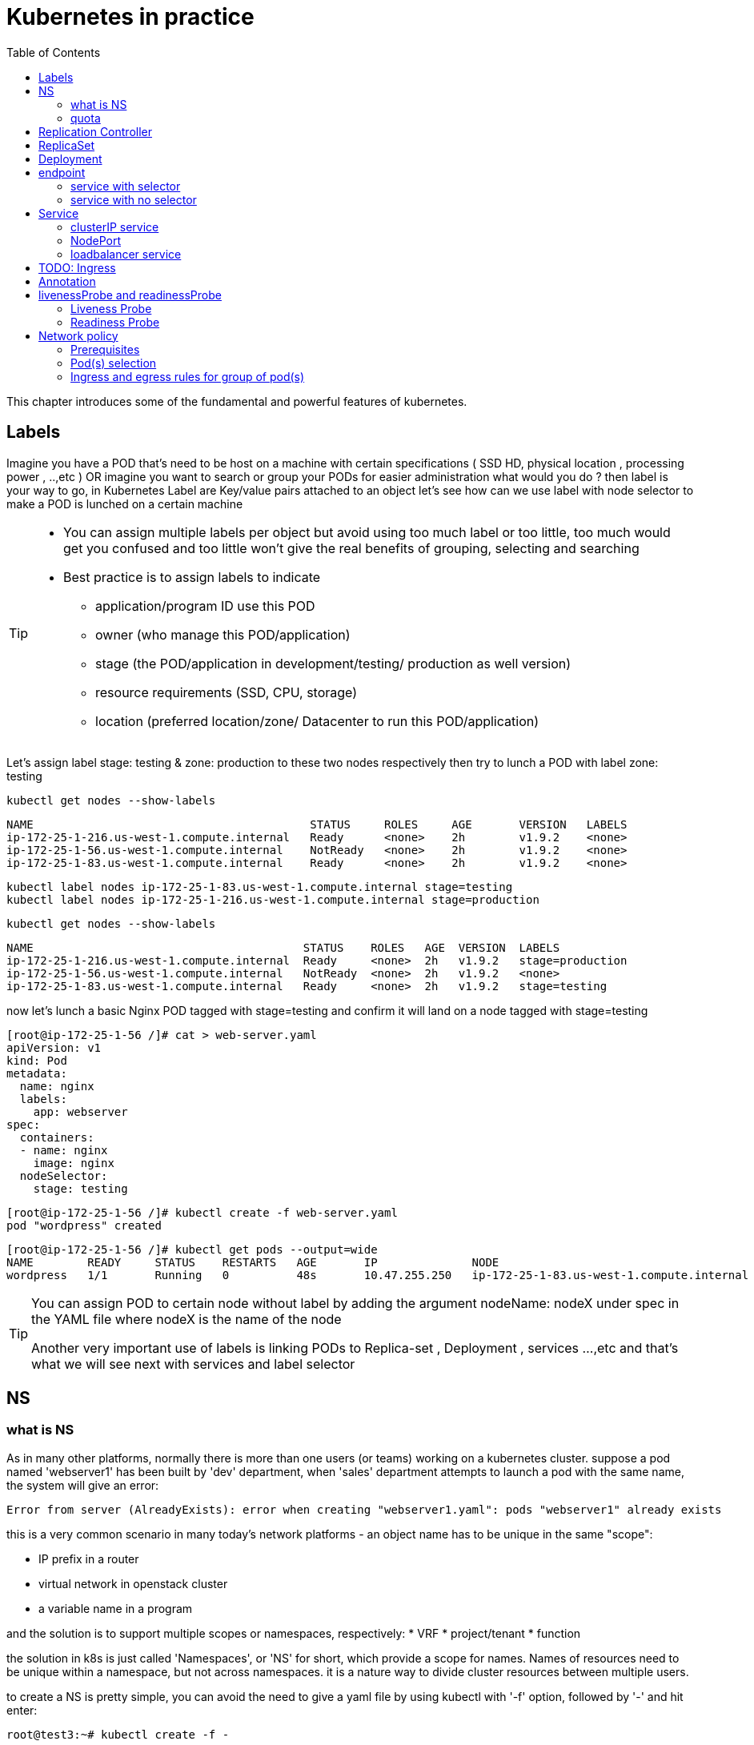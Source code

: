 // vim:set ft=asciidoc syntax=ON tw=80:
= Kubernetes in practice
:toc: right
//:toc-placement: preamble
:source-highlighter: pygments
:source-highlighter: coderay
:source-highlighter: prettify
:highlightjs-theme: googlecode
:coderay-linenums-mode: table
:coderay-linenums-mode: inline

This chapter introduces some of the fundamental and powerful features of
kubernetes.

== Labels

Imagine you have a POD that’s need to be host on a machine with certain
specifications ( SSD HD, physical location , processing power , ..,etc ) 
OR imagine you want to search or group your PODs for easier administration 
what would you do ?
then label is your way to go, in Kubernetes Label are Key/value pairs attached to an object  
let’s see how can we use label with node selector to make a POD is lunched on a certain machine 

[TIP]
====
* You can assign multiple labels per object but avoid using too much label or
  too little, too much would get you confused and too little won’t give the real
  benefits of grouping, selecting and searching 
* Best practice is to assign labels to indicate
    - application/program ID use this POD
    - owner (who manage this POD/application)
    - stage (the POD/application in development/testing/ production as well version)
    - resource requirements (SSD, CPU, storage)
    - location (preferred location/zone/ Datacenter to run this POD/application) 
====

Let’s assign label stage: testing & zone: production to these two nodes
respectively then try to lunch a POD with label zone: testing 
 
    kubectl get nodes --show-labels

    NAME                                         STATUS     ROLES     AGE       VERSION   LABELS
    ip-172-25-1-216.us-west-1.compute.internal   Ready      <none>    2h        v1.9.2    <none>
    ip-172-25-1-56.us-west-1.compute.internal    NotReady   <none>    2h        v1.9.2    <none>
    ip-172-25-1-83.us-west-1.compute.internal    Ready      <none>    2h        v1.9.2    <none>


    kubectl label nodes ip-172-25-1-83.us-west-1.compute.internal stage=testing
    kubectl label nodes ip-172-25-1-216.us-west-1.compute.internal stage=production

    kubectl get nodes --show-labels

    NAME                                        STATUS    ROLES   AGE  VERSION  LABELS
    ip-172-25-1-216.us-west-1.compute.internal  Ready     <none>  2h   v1.9.2   stage=production
    ip-172-25-1-56.us-west-1.compute.internal   NotReady  <none>  2h   v1.9.2   <none>
    ip-172-25-1-83.us-west-1.compute.internal   Ready     <none>  2h   v1.9.2   stage=testing

now let’s lunch a basic Nginx POD tagged with stage=testing and confirm it
will land on a node tagged with stage=testing

    [root@ip-172-25-1-56 /]# cat > web-server.yaml
    apiVersion: v1
    kind: Pod
    metadata:
      name: nginx
      labels:
        app: webserver
    spec:
      containers:
      - name: nginx
        image: nginx
      nodeSelector:
        stage: testing

    [root@ip-172-25-1-56 /]# kubectl create -f web-server.yaml
    pod "wordpress" created

    [root@ip-172-25-1-56 /]# kubectl get pods --output=wide
    NAME        READY     STATUS    RESTARTS   AGE       IP              NODE
    wordpress   1/1       Running   0          48s       10.47.255.250   ip-172-25-1-83.us-west-1.compute.internal


[TIP]
====
You can assign POD to certain node without label by adding the argument
nodeName: nodeX under spec in the YAML file where nodeX is the name of the node  

Another very important use of labels is linking PODs to Replica-set ,
Deployment , services …,etc  and that’s what we will see next with services and
label selector 

====

== NS

=== what is NS

As in many other platforms, normally there is more than one users (or teams) working on a
kubernetes cluster. suppose a pod named 'webserver1' has been built by 'dev'
department, when 'sales' department attempts to launch a pod with the same name,
the system will give an error:

----
Error from server (AlreadyExists): error when creating "webserver1.yaml": pods "webserver1" already exists
----

this is a very common scenario in many today's network platforms - an object
name has to be unique in the same "scope":

* IP prefix in a router
* virtual network in openstack cluster
* a variable name in a program

and the solution is to support multiple scopes or namespaces, respectively:
* VRF
* project/tenant
* function

the solution in k8s is just called 'Namespaces', or 'NS' for short, which
provide a scope for names. Names of resources need to be unique within a
namespace, but not across namespaces. it is a nature way to divide cluster
resources between multiple users. 

to create a NS is pretty simple, you can avoid the need to give a yaml file by
using kubectl with '-f' option, followed by '-' and hit enter:

    root@test3:~# kubectl create -f -

now the kubectl will wait for you to manually input the definition of NS from
'stdin', you can now input these 4 lines to create a VN:

    apiVersion: v1
    kind: Namespace
    metadata:
        name: dev

when done, press ctr-d to submit the stdin buffer content into kubectl.

    namespace/development created

new namespace is now created

    root@test3:~# kubectl get ns
    NAME          STATUS    AGE
    default       Active    15d
    dev           Active    5s  #<-----

you may notice there is a NS named 'default' in any k8s setup. that is, as the
name indicates, the "default" NS that will be created when you install the
setup, same as the "default routing table" in a router, "default tenant" in
openstack setup - there needs to be a scope providing you an initial working
environment so from there you can create all other objects.

now 'dev' 'webserver1' in 'dev' NS won't conflict with 'webserver1' in 'sales'
NS.

----
$ kubectl get pod --all-namespaces -o wide
NAMESPACE  NAME  READY  STATUS   RESTARTS  AGE   IP             NODE     NOMINATED  NODE
......
dev        csrx  1/1    Running  4         2d4h  10.47.255.249  cent222  <none>
......
sales      csrx  1/1    Running  4         2d4h  10.47.255.244  cent222  <none>
......
----

=== quota

similiar to openstack 'tenant', you can now apply constraints that limits
resource consumption per namespace. for example, you can limit the quantity of
objects that can be created in a namespace, total amount of compute resources
that may be consumed by resources, etc. the constraint in k8s is called 'quota'.
here is an example:

    kubectl -n ns-user-2 create quota foobar --hard pods=1

we just created a quota 'foobar', and the constraint we gave is 'pods=1' - only
one pod is allowed to be created in this NS.

----
$ kubectl get quota -n ns-user-2
NAME     CREATED AT
foobar   2019-06-14T04:25:37Z

$ kubectl get quota -o yaml
apiVersion: v1
items:
- apiVersion: v1
  kind: ResourceQuota
  metadata:
    creationTimestamp: 2019-06-14T04:25:37Z
    name: foobar
    namespace: ns-user-2
    resourceVersion: "823606"
    selfLink: /api/v1/namespaces/ns-user-2/resourcequotas/foobar
    uid: 76052368-8e5c-11e9-87fb-0050569e6cfc
  spec:
    hard:
      pods: "1"
  status:
    hard:
      pods: "1"
    used:
      pods: "1"
kind: List
metadata:
  resourceVersion: ""
  selfLink: ""
----

now create a rc with replica=2

----
$ cat rc-ubuntu.yaml
apiVersion: v1
kind: ReplicationController
metadata:
name: rc-ubuntuapp
spec:
 replicas: 2
 template:
   metadata:
     labels:
       run: ubuntuapp
   spec:
     containers:
     - name: ubuntuapp
       image: ubuntu-upstart

$ kubectl apply -f rc-ubuntu.yaml
replicationcontroller/rc-ubuntuapp created

$ kubectl get pod
NAME                 READY   STATUS    RESTARTS   AGE
rc-ubuntuapp-2j84g   1/1     Running   0          10s
----

what we desired is 2 pods, but only 1 will be created:

----
$ kubectl get rc
NAME        DESIRED   CURRENT   READY   AGE
ubuntuapp   2         1         1       3m19s
----

and the reason is that the 2nd pod creation is "forbidden" due to quota
exceeded:

    ..."rc-ubuntuapp-88cxk" is forbidden: exceeded quota: foobar, requested: pods=1, used: pods=1, limited: pods=1

----
$ kubectl describe rc
Name:         rc-ubuntuapp
Namespace:    ns-user-2
Selector:     run=ubuntuapp
......
Conditions:
  Type             Status  Reason
  ----             ------  ------
  ReplicaFailure   True    FailedCreate         #<---
Events:
  Type     Reason            Age                 From                    Message
  ----     ------            ----                ----                    -------
  Normal   SuccessfulCreate  2m8s                replication-controller  Created pod: rc-ubuntuapp-2j84g
  Warning  FailedCreate      2m8s                replication-controller  Error creating: pods "rc-ubuntuapp-88cxk" is forbidden: exceeded quota: foobar, requested: pods=1, used: pods=1, limited: pods=1
  Warning  FailedCreate      2m8s                replication-controller  Error creating: pods "rc-ubuntuapp-tztv4" is forbidden: exceeded quota: foobar, requested: pods=1, used: pods=1, limited: pods=1
  ......
  Warning  FailedCreate      77s (x6 over 2m6s)  replication-controller  (combined from similar events): Error creating: pods "rc-ubuntuapp-rtb56" is forbidden: exceeded quota: foobar, requested: pods=1, used: pods=1, limited: pods=1
----

new pod will can be create after the quota is removed:

----
root@test1:~# kubectl delete quota foobar
resourcequota "foobar" deleted

$ kubectl scale rc rc-ubuntuapp --replicas=3
replicationcontroller/rc-ubuntuapp scaled

$ kubectl get pod
NAME                 READY   STATUS    RESTARTS   AGE
rc-ubuntuapp-2j84g   1/1     Running   0          8m4s
rc-ubuntuapp-rssl9   1/1     Running   0          16s
rc-ubuntuapp-z6cmn   1/1     Running   0          16s
----

== Replication Controller

you have learned how to launch a pod that representing your containers from its
yaml file in chapter 2. one question will rise in your mind: what if I need 5
exactly the same pods (each runs a apache container) to make sure the web
service appears more robust? shall I change the name in yaml file then repeat the
same commands to create 5 more pods? or maybe with a shell script? kubernetes
already has the objects to address this exact demand and the right answer are RC -
replication controller or ReplicaSet

> A ReplicationController ensures that a specified number of pod replicas are
> running at any one time. In other words, a ReplicationController makes sure
> that a pod or a homogeneous set of pods is always up and available.

let's look at how it works with an example. first create a yaml file for a RC
object named `myweb`.

    #myweb-rc.yaml
    apiVersion: v1
    kind: ReplicationController
    metadata:
      name: myweb
    spec:
      replicas: 5
      selector:
        app: myweb
      template:
        metadata:
          labels:
            app: myweb
        spec:
          containers:
          - name: myweb
            image: kubeguide/tomcat-app:v1
            ports:
            - containerPort: 8080

again, `kind` indicates the object type that this yaml file is to define, here
it is a RC instead of a pod. in `metadata` it is showing the RC's `name` as
`myweb`.  in `spec` is the detail specification of this RC object. `replicas` 5
indicates a same pod will be cloned 4 times to make sure the total number of
pods created by the RC is always 5. `template` gives information about
the containers that will run in the pod, same as what you saw in a `pod` yaml
file.

now use this yaml file to create the RC object:

    kubectl create -f myweb-rc.yaml
    replicationcontroller "myweb" created

    $ kubectl get rc
    NAME            DESIRED   CURRENT   READY   AGE
    myweb           5         5         5       3m29s

eventually you will see 5 pods launched:

////
    $ kubectl get pod
    NAME          READY     STATUS              RESTARTS   AGE
    myweb-5ggv6   1/1       Running             0          9s
    myweb-5ww92   1/1       Running             0          50s
    myweb-lbj89   0/1       ContainerCreating   0          9s
    myweb-m6nrx   0/1       ContainerCreating   0          9s
    myweb-q5gv4   1/1       Running             0          50s
////

    $ kubectl get pod
    NAME          READY     STATUS    RESTARTS   AGE
    myweb-5ggv6   1/1       Running   0          21m
    myweb-5ww92   1/1       Running   0          22m
    myweb-lbj89   1/1       Running   0          21m
    myweb-m6nrx   1/1       Running   0          21m
    myweb-q5gv4   1/1       Running   0          22m

with `replicas` parameter specified in RC object yaml file, the kubernetes
replication controller, running as part of `kube-controller-manager` process in
the `master node`, will keep monitoring the number of running pods spawned by
the RC, and automatically launch new ones should any of them runs into failures. 

you can test this out by deleting one of the pod:

    $ kubectl delete pod myweb-5ggv6
    pod "myweb-5ggv6" deleted
    $ kubectl get pod
    NAME          READY     STATUS        RESTARTS   AGE
    myweb-5ggv6   0/1       Terminating   0          22m        #<---
    myweb-5v9w6   1/1       Running       0          2s
    myweb-5ww92   1/1       Running       0          23m
    myweb-lbj89   1/1       Running       0          22m
    myweb-m6nrx   1/1       Running       0          22m
    myweb-q5gv4   1/1       Running       0          23m

    $ kubectl get pod
    NAME          READY     STATUS        RESTARTS   AGE
    myweb-5v9w6   1/1       Running       0          5s
    myweb-5ww92   1/1       Running       0          23m
    myweb-lbj89   1/1       Running       0          22m
    myweb-m6nrx   1/1       Running       0          22m
    myweb-q5gv4   1/1       Running       0          23m

there are other benefits with RC. actually since this abstraction is so popular
and heavily used in practice that, two very similar new objects have been
designed with more powerful features introduced. The original RC object and its
abstraction has been split into 2 new objects named `RS(ReplicaSet)` and
`deployment`.  roughly, you can call them "next generation of RC". let's stop
exploring more RC features for now and move our focus to these 2 objects.

== ReplicaSet

`ReplicaSet`, or `RS` object, is pretty much the same thing as a `RC` object,
with just one major exception - the looks of `selector`.

    $ cat myweb-rs.yaml
    apiVersion: extensions/v1beta1
    kind: ReplicaSet
    metadata:
      name: myweb
    spec:
      replicas: 1
      selector:
        matchLabels:                                    #<---
          app: myweb                                    #<---
        matchExpressions:                               #<---
          - {key: app, operator: In, values: [myweb]}   #<---
      template:
        metadata:
          labels:
            app: myweb
        spec:
          containers:
          - name: myweb
            image: kubeguide/tomcat-app:v1
            ports:
            - containerPort: 8080
            env:
            - name: MYSQL_SERVICE_HOST
              value: 'mysql'
            - name: MYSQL_SERVICE_PORT
              value: '3306'
            - name: MYSQL_ROOT_PASSWORD
              value: "123456"

RC uses "Equality-based" selector while RS uses "set-based". function-wise the
two forms of selector do the same job - to "select" the pod with a matching
"label".

      #RS:
      selector:
        matchLabels:                                 
          app: myweb                                 
        matchExpressions:                            
          - {key: app, operator: In, values: [myweb]}

      #RC:
      selector:
        app: myweb

    $ kubectl create -f myweb-rs.yaml
    replicaset.extensions/myweb created

    $ kubectl get pod
    NAME                         READY   STATUS    RESTARTS   AGE
    myweb-lkwvt                  1/1     Running   0          8s

a RS is created and it launchs a pod, just same as what a RC would do.
if you compare the `kubectl describe` on the 2 objects:

    $ kubectl describe rs myweb                                        
    ......
    Selector:     app=myweb,app in (myweb)                             
    ......
      Type    Reason            Age   From                   Message   
      ----    ------            ----  ----                   -------   
      Normal  SuccessfulCreate  15s   replicaset-controller  Created pod: myweb-kt9zx

    $ kubectl describe rc myweb
    ......
    Selector:     app=myweb
    ......
      Type    Reason            Age   From                    Message
      ----    ------            ----  ----                    -------
      Normal  SuccessfulCreate  19s   replication-controller  Created pod: myweb-tbbhc

as you see, most part of the output are the same, with only exception of
selector format. you can also sale the RS same way as you do with RC:

    $ kubectl scale rs myweb --replicas=5
    replicaset.extensions/myweb scaled

    $ kubectl get pod
    NAME                         READY   STATUS    RESTARTS   AGE
    myweb-4jvvx                  1/1     Running   0          3m30s
    myweb-722pf                  1/1     Running   0          3m30s
    myweb-8z8f8                  1/1     Running   0          3m30s
    myweb-lkwvt                  1/1     Running   0          4m28s
    myweb-ww9tn                  1/1     Running   0          3m30s

== Deployment
now you may start to wonder why kubernetes has two different objects to do the
almost same job. as mentioned earlier the features of RC has been extended
through the 2 new objects. we've seen `RS` has done the same job of `RC` just
with a different selector format, now we'll check out the other new object
`deployment` and explore the features coming from it. simply changing `kind`
attribute from `ReplicaSet` to `deployment` we get the yaml file of a deployment
object:

    $ cat myweb-deployment.yaml
    apiVersion: extensions/v1beta1
    kind: Deployment    #<---
    metadata:
      name: myweb
    ...(everything else remains the same as replicaset)...

    $ kubectl create -f myweb-deployment.yaml
    deployment.extensions/myweb created

    $ kubectl get all | grep myweb
    deployment.apps/myweb            1    1        1  1    21s
    replicaset.apps/myweb-c586fd645  1    1        1  21s
    pod/myweb-c586fd645-b2ft8        1/1  Running  0  21s

the deployment is a relatively higher level of abstraction than RC and RS.
deployment does not create a pod directly, the `describe` command reveals this:

    $ kubectl describe deployments myweb
    Name:                   myweb
    Namespace:              default
    CreationTimestamp:      Sat, 25 May 2019 16:00:26 -0400
    Labels:                 app=myweb
    Annotations:            deployment.kubernetes.io/revision: 1
    Selector:               app=myweb,app in (myweb)
    Replicas:               1 desired | 1 updated | 1 total | 1 available | 0 unavailable
    StrategyType:           RollingUpdate
    MinReadySeconds:        0
    RollingUpdateStrategy:  1 max unavailable, 1 max surge
    Pod Template:
      Labels:  app=myweb
      Containers:
       myweb:
        Image:      kubeguide/tomcat-app:v1
        Port:       8080/TCP
        Host Port:  0/TCP
        Environment:
          MYSQL_SERVICE_HOST:   mysql
          MYSQL_SERVICE_PORT:   3306
          MYSQL_ROOT_PASSWORD:  123456
        Mounts:                 <none>
      Volumes:                  <none>
    Conditions:
      Type           Status  Reason
      ----           ------  ------
      Available      True    MinimumReplicasAvailable
    OldReplicaSets:  <none>
    NewReplicaSet:   myweb-c586fd645 (1/1 replicas created)     #<---
    Events:          <none>

what happens is when you create a Deployment, a replica set is created
underneath. The pods defined in a Deployment object are created and supervised
by the Deployment's replicaset. RC on the other hand, works with pod directly.
the workflows differences are shown in this diagram:

                             |=> pod
                             |
    RC =============>========|=> pod
                             |
                             |=> pod

                             |=> pod
                             |
    deployment =====> RS ====|=> pod
                             |
                             |=> pod

You might still be wondering why you need RS as one more layer sitting in
between deployment and pod, after all with RC's magic it seems sufficient to
keep a set of pods running.

the reason is about another important usage scenario in pratice: pod update.
"rolling update" feature is one of the "more powerful feature" coming with
deployment object. this is how it works:

when you update the pod with new software, the `deployment` object introduces a
new RS that will start the pod update process. the idea is NOT to "login" to the
existing pod and do the image update in there, instead, the new RC just creates
a new pod equiped with the new software release in it. once this new pod is up
and running, the original RS will be "scaled down" by one, making the total
number of running pod remaining unchanged. new RS will continue to scale up by
one and original RS scales down the same number of pod. this process repeats
until number of pods created by new RS reaches the original replica number
defined in the deployment, and that is the time when all of the original RS's
pods are terminated. this process is depicted in this diagram:

                             |=> pod
                 |==> RS ====|=> pod
                 |   (v1)    |=> pod
                 |
                 |           |=> pod
                 |           |
    deployment ==|==> RS ====|=> pod
                 |   (v2)    |
                 |           |=> pod
                 |
                 |           |=> pod
                 |==> RS ====|=> pod
                     (v3)    |=> pod

now coming back to the question in your mind. This whole process of creating a
new RS, scaling up the new RS and scaling down the old one simultaneously, is
fully automated and taken care of by the deployment object. it is `deployment`
who is `deploying` and driving `ReplicaSet` object, which, in this sense working
as merely a backend of it. this is why `deployment` is considered a higher layer
object in kubernetes, also the reason why it is officially recommended to never
use `ReplicaSet` along without `deployment`. in contrast, RC alone, without this
additional higher layer abstraction, is not able to coordinate this process.

deployment also has the ability to "record" the whole process, so in case
needed, you can display the update history after the update job is done:

    $ kubectl describe deployment/nginx-deployment
    Name:                   nginx-deployment
    ......
    NewReplicaSet:   nginx-deployment-6fdbb596db (3/3 replicas created)
    Events:
      Type    Reason             Age   From                   Message
      ----    ------             ----  ----                   -------
      Normal  ScalingReplicaSet  28m   deployment-controller  Scaled up replica set nginx-deployment-67594d6bf6 to 3    #<------
      Normal  ScalingReplicaSet  24m   deployment-controller  Scaled up replica set nginx-deployment-6fdbb596db to 1    #<------
      Normal  ScalingReplicaSet  23m   deployment-controller  Scaled down replica set nginx-deployment-67594d6bf6 to 2  #<------
      Normal  ScalingReplicaSet  23m   deployment-controller  Scaled up replica set nginx-deployment-6fdbb596db to 2    #<------
      Normal  ScalingReplicaSet  23m   deployment-controller  Scaled down replica set nginx-deployment-67594d6bf6 to 1  #<------
      Normal  ScalingReplicaSet  23m   deployment-controller  Scaled up replica set nginx-deployment-6fdbb596db to 3    #<------
      Normal  ScalingReplicaSet  23m   deployment-controller  Scaled down replica set nginx-deployment-67594d6bf6 to 0  #<------

similarly, you can also pause/resume the update process to verify the changes
before proceeding:

    $ kubectl rollout pause deployment/nginx-deployment
    $ kubectl rollout resume deployment/nginx-deployment

you can even "undo" the update when things are going wrong during the
maintenance window

    $ kubectl rollout undo deployment/nginx-deployment

    $ kubectl describe deployment/nginx-deployment
    Name:                   nginx-deployment
    ......
    NewReplicaSet:   nginx-deployment-6fdbb596db (3/3 replicas created)
    NewReplicaSet:   nginx-deployment-67594d6bf6 (3/3 replicas created)
    Events:
      Type    Reason              Age              From                   Message
      ----    ------              ----             ----                   -------
      Normal  DeploymentRollback  8m               deployment-controller  Rolled back deployment "nginx-deployment" to revision 1       #<------
      Normal  ScalingReplicaSet   8m               deployment-controller  Scaled up replica set nginx-deployment-67594d6bf6 to 1        #<------
      Normal  ScalingReplicaSet   8m               deployment-controller  Scaled down replica set nginx-deployment-6fdbb596db to 2      #<------
      Normal  ScalingReplicaSet   8m               deployment-controller  Scaled up replica set nginx-deployment-67594d6bf6 to 2        #<------
      Normal  ScalingReplicaSet   8m (x2 over 1h)  deployment-controller  Scaled up replica set nginx-deployment-67594d6bf6 to 3        #<------
      Normal  ScalingReplicaSet   8m               deployment-controller  Scaled down replica set nginx-deployment-6fdbb596db to 1      #<------
      Normal  ScalingReplicaSet   8m               deployment-controller  Scaled down replica set nginx-deployment-6fdbb596db to 0      #<------

This is pretty much similar as the junos's `rollback` magic command that you
probably use everyday when you need to quickly revert the changes you make to
your router. Typically you do this when something is broken in your router
deployment. comparing with how much work it takes to prepare for the software
upgrade during maintenance window in the old days, this is going to be a killing
feature to have! later in the book we'll still use pod/RC/deployment to
demonstrate different usage case with labs, however, it is rather unlikely that
you will ever need to create Pods directly in production.  

//image::https://user-images.githubusercontent.com/2038044/58375577-1f2b6a80-7f24-11e9-84d7-24dc2c40db32.png[]

== endpoint

=== service with selector

in our 'service' introduction, there is one object that is involved but we
haven't explored much yet - the endpoint. we've learned it is through label
selector a particular pod, or more typically, a group of pods with matching
labels are choosen to be the backend, so that the service request traffic will
be redirected to. The IP and port information of the "matching" pods are
maintained in the 'endpoint' object ('EP' as abbr.). The pods may die and spawn
anytime, the "mortal" nature of the pod will most possibly make the new pods be
respawned with new IP address. during this dynamic process the 'endpoint' object
will always be updated accordingly to reflect the current backend pod IPs, so
the service traffic redirection will act properly. 

here is an example to demonstrate some quick steps to verify the service,
corresponding endpoint and the pod with matching labels

create a service:

----
$ cat svc/service-web-clusterip.yaml
apiVersion: v1
kind: Service
metadata:
  name: service-web-clusterip
spec:
  ports:
  - port: 8888
    targetPort: 80
  selector:
    app: webserver
----

verify the endpoint:

----
$ kubectl get ep
NAME             ENDPOINTS          AGE
service-web-lb   10.47.255.252:80   5d17h
----

locate pod with the label that is used by selector in service:

----
$ kubectl get pod -o wide -l 'app=webserver'
NAME                           READY  STATUS   RESTARTS  AGE    IP             NODE     NOMINATED  NODE           LABELS
rc-webserver-vn-right-1-rjlgr  1/1    Running  4         5d17h  10.47.255.252  cent333  <none>     app=webserver
----

=== service with no selector

in the preceding example, the 'endpoint' object is generated automatically by
the kubernetes system whenever a service is created, and at least one pod with
matching label exists. Another usage case of endpoint, is for a service that has
no label selector defined. in that case you can explicitly create an 'endpoint',
and by using the same endpoint name with the service object name, you can
connect the endpoint with the service. this can be very useful in some
scenarios. for example, in your setup you have a backend web server running in a
physical server, or a virtual machine, and even though not running as a
container in a kubernetes pod, you still want to integrate it into a kubernetes
'service'. you just create the service as usual, and then create an endpoint
with an 'address' and 'port' pointing to the web server. that's it! the
'service' does not care about if the backend is pod or VM, it just redirect the
service request traffic exactly the same way as if all backend is pod.


== Service

POD get instantiated, terminated and moved from one Node to another, in doing
so POD changes IP address so how would we keep track of that?  Even if the POD
isn’t moving how traffic from outside reach a certain POD 

the answer for both questions is Kubernetes services.  

Services is an abstraction that defines a logical set of Pods and a policy by
which you can access them, you may think of Services as your waiter in a big
restaurant, this waiter isn’t cooking nor preparing the food but he just
abstract everything happing at the kitchen for you as you deal only with this
waiter 

so let’s cover three different type of services Node port , ClusterIP and load
balancer and we begin with Node port by creating this  ( I need to create a
diagram ) 

=== clusterIP service

the `clusterIP` type of service is the most simple one. it is the default mode
if the `ServiceType` is not given. 

clusterIP service is exposed on a `clusterIP` and a service port. when client
pods need to access the service it sends request toward this clusterIP and
service port. service "binds" itself to certain backend pods via label mapping
between the two objects. `endpoint` is created for each service as long as there
is at least one matching pod available to be its backend. this model works great
if all requests are coming from the same cluster. the nature of the clusterIP
limits the scope of this service to be only within the same cluster. overall by
default the clusterIP is not reachable from external. 

==== create clusterIP service

let's create our first service in contrail environment, with service type
`clusterIP`. 

----
$ cat service-web-clusterip.yaml
apiVersion: v1
kind: Service
metadata:
  name: service-web-clusterip
spec:
  ports:
  - port: 8888
    targetPort: 80
  selector:
    app: webserver
----

the yaml file looks pretty simple and self-explanatory. it defined a service
`service-web-clusterip` with the "service port" `8888`, mapping to "container
port" `80` in some pod. the `selector` indicates that whichever pod with a label
`app: webserver` will be choosen to be the backend pod responding service
request. in our example it will be pod spawned by a RC object named
`rc-webserver`.

now generate the service object by `apply` the yaml file:

----
$ kubectl apply -f service-web-clusterip.yaml
service/service-web-clusterip created
----

following kubectl commands are commonly used to quickly verify the service,
the associated endpoint, and backend pod objects.

----
$ kubectl get svc -o wide
NAME                   TYPE       CLUSTER-IP      EXTERNAL-IP  PORT(S)   AGE    SELECTOR
service-web-clusterip  ClusterIP  10.101.150.135  <none>       8888/TCP  9m10s  app=webserver

$ kubectl get ep -o wide
NAME             ENDPOINTS   AGE
service-web-lb   <none>      10m

$ kubectl get pod -o wide -l 'app=webserver'
No resources found.
----

the service is created successfully, there is no doubt about it. but there is no
`ENDPOINTS`. the reason is there is no pod with the label matching to the
`SELECTOR` in the service. this makes good sense - in chapter 3 you've learned
what kubernetes `endpoint` provides is nothing but a list of backend pod with
label matching the selector. now we just need to create the pod with a proper
label.

we can define a pod directly, but given the benefits of RC and deployment over
pod as we've introduced earlier, use a RC is more pratical. later on you
will understand this is the right choice.

----
$ cat rc-webserver.yaml
apiVersion: v1
kind: ReplicationController
metadata:
  name: rc-webserver
  labels:
    app: webserver
spec:
  replicas: 1           #<---
  selector:
    app: webserver
  template:
    metadata:
      name: webserver
      labels:
        app: webserver  #<---
    spec:
      containers:
      - name: webserver
        image: savvythru/contrail-frontend-app
        securityContext:
           privileged: true
        ports:
        - containerPort: 80
----

the RC `rc-webserver` has a label `app: webserver`, matching the SELECTOR in
defined in our service. `replicas: 1` instruct RC controller to launch only 1
pod at the moment.

----
$ kubectl apply -f rc-webserver.yaml
replicationcontroller/rc-webserver created

$ kubectl get ep
NAME                    ENDPOINTS          AGE
service-web-clusterip   10.47.255.252:80   2m58s

$ kubectl get pod -o wide -l 'app=webserver'
NAME                READY  STATUS   RESTARTS  AGE  IP             NODE     NOMINATED  NODE
rc-webserver-vl6zs  1/1    Running  0         24s  10.47.255.238  cent333  <none>
----

immediately the pod is choosen to be the backend, and `endpoint` reflects the
update. here are some brief summaries about the output:

* the service got a "ClusterIP" or "service IP" of `10.106.176.17` allocated
  from the service IP pool. 
* service port is `8888` as what is defined in yaml. 
* by default the protocol type is `TCP` if not declared in yaml file. you can
  use `protocol: UDP` to declare a UDP service.
* the service has been associated with an "endpoint" of "10.47.255.252:80",
  which indicates there **is** a backend pod running with that IP, and in that
  pod there is a container inside of the pod running a service application (web
  server in our case) listening on port 80.
* the backend pod can be located with the label selector

TIP: the example shown use a "equality-based" selector (`-l`) to locate the
backend pod, you can also use a "set-based" syntax to archive the same effect:
`kubectl get pod -o wide -l 'app in (webserver)'`

==== verify cluserIP service

Now to verify if the service actually works, let's start another pod as a
client to initiate a http request toward the service. for this test we'll login
to the same cirros pod as you've seen in "multiple interface pod" section, and
use `curl` command to send a http request toward the service:

----
$ kubectl exec -it cirros -- curl 10.101.150.135:8888
<html>
<style>
  h1   {color:green}
  h2   {color:red}
</style>
  <div align="center">
  <head>
    <title>Contrail Pod</title>
  </head>
  <body>
    <h1>Hello</h1><br><h2>This page is served by a <b>Contrail</b>
    pod</h2><br><h3>IP address = 10.47.255.238<br>Hostname =
    rc-webserver-vl6zs</h3>
    <img src="/static/giphy.gif">
  </body>
  </div>
</html>
----

the http request toward the service reaches a backend pod running the web server
application, which responds with a HTML page.

to better demonstrate which pod is providing the service, we are running a
customized pod image that runs a simple web server. the web server is configured
in such a way that whenever receiving a request, it will return a simple HTML
page with pod IP and hostname embeded in it. This way the curl returns something
more meaningful to our test. 

the returned HTML looks relatively "OK" to read, but there is a way to make it
more "eye-friendly":

----
$ kubectl exec -it cirros -- curl 10.101.150.135:8888 | w3m -T text/html | head
                                     Hello
                     This page is served by a Contrail pod
                          IP address = 10.47.255.238
                         Hostname = rc-webserver-vl6zs
----

the `w3m` tool is a "lightweight" console based web browser installed in the
host. with `w3m` we can render a html webpage into text, which is more readable
than the HTML page.

now we are convinced our service works. requests to service has been
redirected to the correct backend pod, with a pod IP `10.47.255.238`, pod name
`rc-webserver-vl6zs`. 

=== NodePort 

NodePort service is an easy way to expose an application running on POD by
mapping a port in the node that host this POD with a port of the application
the POD as shown in the diagram 
 
image::https://user-images.githubusercontent.com/2038044/57959367-7badda80-78d1-11e9-835f-ccce71ffe38a.png[]

there is 2 very important parts in this services YAML file ports and selector.

targetPort is the actual port used by the application in here its port 80 as we
are planning to run a web server and nodeport is port on the node hosting that
PODs 

selector is the label selector which determine which set of pods targeted by
this services, in here any POD with label app: FRONT-END will be serviced by
this services

    apiVersion: v1
    kind: Service
    metadata:
      name: web-app
    spec:
      selector:
        app: webserver
      type: NodePort
      ports:
      - targetPort: 80
        port: 80
        nodePort: 32001

[TIP]
====
* Kubernetes by default allocate node port from (3000-32767) range it could be
  change using the flag --service-node-port-range
* The default service type is ClusterIP 
* Be aware with the change of the Node ip address as it could effect your services 
====

now let’s expose the pod we created before with services shown after putting in
web-app.yaml file

    [root@ip-172-25-1-56 /]# kubectl create -f web-app.yaml
    service "web-app" created

    [root@ip-172-25-1-56 /]# kubectl describe services web-app
    Name:                     web-app
    Namespace:                default
    Labels:                   <none>
    Annotations:              <none>
    Selector:                 app=webserver
    Type:                     NodePort
    IP:                       10.98.21.191
    Port:                     <unset>  80/TCP
    TargetPort:               80/TCP
    NodePort:                 <unset>  32001/TCP
    Endpoints:                10.47.255.250:80
    Session Affinity:         None
    External Traffic Policy:  Cluster
    Events:                   <none>

Now we can test that by just send CURL -i to sent http request using the CLI 

    [root@computeee centos]# curl -i 10.98.21.191:80
    HTTP/1.1 200 OK
    Server: nginx/1.15.12
    Date: Tue, 14 May 2019 18:33:07 GMT
    Content-Type: text/html
    Content-Length: 612
    Last-Modified: Tue, 16 Apr 2019 13:08:19 GMT
    Connection: keep-alive
    ETag: "5cb5d3c3-264"
    Accept-Ranges: bytes

    <!DOCTYPE html>
    <html>
    <head>
    <title>Welcome to nginx!</title>
    <style>
        body {
            width: 35em;
            margin: 0 auto;
            font-family: Tahoma, Verdana, Arial, sans-serif;
        }
    </style>
    </head>
    <body>
    <h1>Welcome to nginx!</h1>
    <p>If you see this page, the nginx web server is successfully installed and
    working. Further configuration is required.</p>
    <p>For online documentation and support please refer to
    <a href="http://nginx.org/">nginx.org</a>.<br/>
    Commercial support is available at
    <a href="http://nginx.com/">nginx.com</a>.</p>

    <p><em>Thank you for using nginx.</em></p>
    </body>
    </html>  

=== loadbalancer service

essentially, a loadBalancer service goes one more step beyond what the NodePort
service does. it exposes the Service externally using a cloud provider’s
loadbalancer. loadbalancer by its nature automatically includes all features and
functions of NodePort and ClusterIP Services. 

//the external load balancer routes the traffic 

Kubernetes clusters running on cloud providers support the automatic provision
of a load balancer. the only difference between the 3 services are the `type`
value. to reuse the same NodePort service yaml file and create a loadbalancer
service, just change the `type` to `LoadBalancer`:

----
type: LoadBalancer
----

the cloud will see this keyword and a load balancer will be created, with a
public IP serving as the frontend virtual IP. traffic coming to this virtual IP
will be redirect to the service backend pod. because the loadbalancer VIP is
publicly reachable, any client whoever has access to the VIP and port can access
the service provided by kubernetes cluster.

how is a loadbalancer implemented in loadbalancer service is "vendor-specific".
a GCE loadbalancer may work in a totally different different way with a AWS
loadbalancer. we'll have a detail demonstration about how loadbalancer service
works in contrail kubernetes environment in chapter 4.

== TODO: Ingress 

general (non-contrail) ingress

== Annotation 

We have seen before how labels in Kubernetes are used for identifying, selecting
and organizing objects, labels are just one way to attach metadata to Kubernetes
objects.

Another way is Annotations which is a key/value maps that attach non-identifying
metadata to objects, Annotation has a lot of use cases such as attaching

- pointers for logging and analytics
- phone number, directory entries and web site 
- timestamps, image hashes and registry address 
- network, namespaces 

In this book we will focus on using Annotations to assign network information to
POD and we will see later on in chapter 4 how Kubernetes annotation can instruct
contrail to attach an interface to certain network 

Before seeing Annotations in action lets first create a network with minimum
configuration based on the De-facto Kubernetes Network custom resource
definition.  Network Attachment Definition is used to indicate the CNI as well
the paraments of the network where we will attached interface POD to

----
apiVersion: "k8s.cni.cncf.io/v1"
kind: NetworkAttachmentDefinition
metadata:
  name: net-a
spec:
  config: '{
    "cniVersion": "0.3.0",
    "type": "awesome-plugin"
  }'
----

The type in the example “awesome-plugin” is the name of the CNI which and could
be Flannel, Calico, Contrail-K8s-cni , …,etc 

Creating a POD and using annotations to attach its interface to a network called
net-a

----
kind: Pod
metadata:
  name: my-pod
  namespace: my-namespace
  annotations:
    k8s.v1.cni.cncf.io/networks: net-a
----

Note: According to De-facto Kubernetes Network custom resource definition 
the annotation "k8s.v1.cni.cncf.io/networks” is used to represent “
NetworkAttachmentDefinition” and has two format

    1- Network  
           k8s.v1.cni.cncf.io/networks: net-a

    2-Namespace/network name
           k8s.v1.cni.cncf.io/networks: ns/net-a

NOTE: To maintain compatibility with existing Kubernetes deployments, All pods
must still be attached to the cluster-wide default network. which means even if
we attached one POD interface to a specific network, this POD would have two
interfaces one attached to the cluster-wide default network and the other
interface is attached to the network specified in the annotation argument (net-a
in this case) 

== livenessProbe and readinessProbe

=== Liveness Probe

What happen if the application in the POD is running but it can’t serve its main
purpose for whatever reason? also applications that runs for long time might
transition to broken states. In all cases the last thing you want have is a call
reporting a problem in an application that could be easily fixed with restarting
the POD. liveness probes is a Kubernetes features made specially for that.
liveness probes sent a pre-defined request to the POD on a regular basis then
restart the POD if this request failed. The most commonly used liveness probe is
HTTP GET request, but it could also be opening TCP socket or issuing a command 

this is a TCP socket probe example where the “initialDelaySeconds” is the
waiting time before the first try to open a TCP socket to port 80 then it will
run the probe every 20 second as specified in “periodSeconds” If that failed the
POD would be restarted automatically

----
apiVersion: v1
kind: Pod
metadata:
  name: liveness-pod
  labels:
    app: tcpsocket-test
spec:
  containers:
    - name: liveness-pod
      image: virtualhops/ato-ubuntu:latest
      ports:
        containerPort: 80
      securityContext:
          privileged: true
          capabilities:
           add:
             - NET_ADMIN
    livenessProbe:
      tcpSocket:
        port: 80
      initialDelaySeconds: 15
      periodSeconds: 20
----
 
HTTP GET request probe is similar to the TCP socket probes, but it will sent
HTTP GET request, and you have the option to specify the path which in here just
the main website. also you can send the probe with customized header 

----
apiVersion: v1
kind: Pod
metadata:
  name: liveness-pod
  labels:
    app: tcpsocket-test
spec:
  containers:
    - name: liveness-pod
      image: virtualhops/ato-ubuntu:latest
      ports:
        containerPort: 80
      securityContext:
          privileged: true
          capabilities:
           add:
             - NET_ADMIN
    livenessProbe:
      httpGet:
        path: /
        port: 80
        httpHeaders:
        - name: some-header
          value: Running
      initialDelaySeconds: 15
      periodSeconds: 20
----

=== Readiness Probe

Liveness probe make sure that your POD is in good health, but for some
application Liveness alone isn’t enough. some application need to load large
files before it start. you might think if we set a higher “initialDelaySeconds”
value then problem solve. but this not an efficient way. Readiness probe is
solution in here specially with Kubernetes services, as the POD will not receive
a traffic until it report ready. Readiness Probe is configured the same way as
liveness prob 

----
apiVersion: v1
kind: Pod
metadata:
  name: liveness-pod
  labels:
    app: tcpsocket-test
spec:
  containers:
    - name: liveness-pod
      image: virtualhops/ato-ubuntu:latest
      ports:
        containerPort: 80
      securityContext:
          privileged: true
          capabilities:
           add:
             - NET_ADMIN
    livenessProbe:
      tcpSocket:
        port: 80
      initialDelaySeconds: 15
      periodSeconds: 20
    readinessProbe:
      tcpSocket:
        port: 80
      initialDelaySeconds: 5
      periodSeconds: 10
----

TIP: its recommended to use both Readiness Probe and Liveness Probe where
Liveness probe restart the POD if it failed and Readiness Probe make sure the
POD is ready before it gets the traffic 

== Network policy

In Kubernetes pods can reach any pods by default. Then how pods can be secured?
The answer is network policy. `Networkpolicy` is a Kubernetes resource like pod,
service, ingress and etc. It defines who are all can reach the pod(ingress) and
whom the pod can reach(egress). 

=== Prerequisites

Network polices are implemented by the network plugin, so you must be using a
network solution which supports Network Policy. Simply creating the resource
without a controller to implement it will have no effect.

Network policy logically can be divided into two sections. The first section
will identify the pod(s) where the Network policy would be applied. The second
section will define the ingress and egress rules for the selected pod(s). 

=== Pod(s) selection

How the pods would be selected? Yes. You are right. Pod(s) are identified using
labels.

    podSelector:
       matchLabels:
         role: db

In the above example the network policy would be applied to the pods which has
the label "role: db".

=== Ingress and egress rules for group of pod(s)

The second section defines the policy types for the selected pod(s). Policy type
can be `ingress` or `egress` or both. `Ingress` is the default policy type.
policy identifies the network endpoint where the selected pod(s) can
communicate. Network endpoint can be ip address block or pod(s) (all pods or
group of pods) in a namespace or selected pods in the same namespace.  Ingress
network-endpoint has to be defined in the "from" section. Egress
network-endpoint has to be defined in the "to" section. 

----
policyTypes:
  - Ingress
  - Egress
  ingress:
  - from:
    - ipBlock:
        cidr: 172.17.0.0/16
        except:
        - 172.17.1.0/24
    - namespaceSelector:
        matchLabels:
          project: myproject
    - podSelector:
        matchLabels:
          role: frontend
  egress:
  - to:
    - ipBlock:
        cidr: 10.0.0.0/24
----
	
In the above example:

. The ingress network points are 
.. 172.17.0.0/16 and port except 172.17.1.0/24 
.. All the pods in namespaces which has the label “project: myproject”. 
.. Pods which has the label "role: frontend"

. The egress network points are 10.0.0.0/24

Is there any way to select few pods from namespaces instead of all pods in the
namespaces? Yes. It can be specified in the namespaceSelector.
`namespaceSelector` can have podSelector. When `namespaceSelector` has
`podSelector`, network endpoint would be pods with matching labels in the selected
namespaces.

The below example shows that allowing connections from pods with label
`role=client` in namespaces with the label `user=alice`. Please be aware to use
correct yaml syntax.

  ...
  ingress:
  - from:
    - namespaceSelector:
        matchLabels:
          user: alice
      podSelector:
        matchLabels:
          role: client
  ...

So far it is fine. Still there is a security concern. Is there any way to
specify ports for ingress and egress? Yes. As part of the policy it can be
mentioned. If it is not mentioned it applies to all ports. Ports in ingress says
that selected pod(s) can allow traffic for the specified ports. Ports in egress
says that selected pod(s) can send traffic to specified ports.

Previous example along with port specifications

----
policyTypes:
  - Ingress
  - Egress
  ingress:
  - from:
    - ipBlock:
        cidr: 172.17.0.0/16
        except:
        - 172.17.1.0/24
    - namespaceSelector:
        matchLabels:
          project: myproject
    - podSelector:
        matchLabels:
          role: frontend
    ports:
    - protocol: TCP
      port: 6379
  egress:
  - to:
    - ipBlock:
        cidr: 10.0.0.0/24
    ports:
    - protocol: TCP
      port: 5978
----

The above network policy says that all ingress network endpoint can reach
selected pod(s) tcp port 6379 and selected pod(s) can reach all egress network
endpoint's tcp port 5978.
The rest of the traffic would be blocked.

Sample network-policy

----
apiVersion: networking.k8s.io/v1
kind: NetworkPolicy
metadata:
  name: mydb
spec:
  podSelector:
    matchLabels:
      role: db
  policyTypes:
  - Ingress
  - Egress
  ingress:
  - from:
    - ipBlock:
        cidr: 172.17.0.0/16
        except:
        - 172.17.1.0/24
    - namespaceSelector:
        matchLabels:
          project: myproject
    - podSelector:
        matchLabels:
          role: frontend
    ports:
    - protocol: TCP
      port: 6379
  egress:
  - to:
    - ipBlock:
        cidr: 10.0.0.0/24
    ports:
    - protocol: TCP
      port: 5978
----

----
kubectl create -f mydb-netpol.yaml

kubectl get netpol
NAME   POD-SELECTOR   AGE
mydb    role=db        	     3m5s

kubectl describe netpol mydb
Name:         mydb
Namespace:    default
Created on:   2019-06-30 07:41:18 -0700 PDT
Labels:       <none>
Annotations:  <none>
Spec:
  PodSelector:     role=db
  Allowing ingress traffic:
    To Port: 6379/TCP
    From:
      IPBlock:
        CIDR: 172.17.0.0/16
        Except: 172.17.1.0/24
    From:
      NamespaceSelector: project=myproject
    From:
      PodSelector: role=frontend
  Allowing egress traffic:
    To Port: 5978/TCP
    To:
      IPBlock:
        CIDR: 10.0.0.0/24
        Except:
  Policy Types: Ingress, Egress
----

